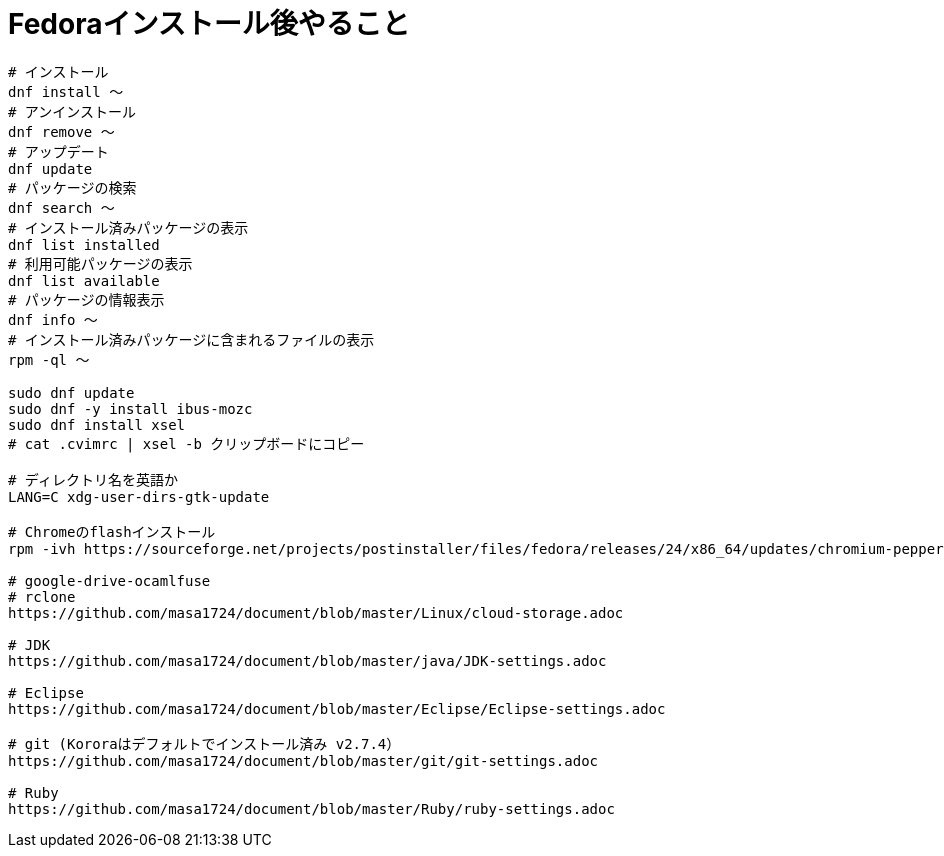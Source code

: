 = Fedoraインストール後やること
:toc:
:toc-title:
:pagenums:
:sectnums:
//:imagesdir: img_MySQL/
:icons: font
:source-highlighter: pygments
:pygments-style: default
:pygments-linenums-mode: inline
:lang: ja

[source,sh]
----
# インストール
dnf install 〜
# アンインストール
dnf remove 〜
# アップデート
dnf update
# パッケージの検索
dnf search 〜
# インストール済みパッケージの表示
dnf list installed
# 利用可能パッケージの表示
dnf list available
# パッケージの情報表示
dnf info 〜
# インストール済みパッケージに含まれるファイルの表示
rpm -ql 〜

sudo dnf update
sudo dnf -y install ibus-mozc
sudo dnf install xsel
# cat .cvimrc | xsel -b クリップボードにコピー

# ディレクトリ名を英語か
LANG=C xdg-user-dirs-gtk-update

# Chromeのflashインストール
rpm -ivh https://sourceforge.net/projects/postinstaller/files/fedora/releases/24/x86_64/updates/chromium-pepper-flash-23.0.0.162-1.fc24.x86_64.rpm/download

# google-drive-ocamlfuse
# rclone
https://github.com/masa1724/document/blob/master/Linux/cloud-storage.adoc

# JDK
https://github.com/masa1724/document/blob/master/java/JDK-settings.adoc

# Eclipse
https://github.com/masa1724/document/blob/master/Eclipse/Eclipse-settings.adoc

# git (Kororaはデフォルトでインストール済み v2.7.4）
https://github.com/masa1724/document/blob/master/git/git-settings.adoc

# Ruby
https://github.com/masa1724/document/blob/master/Ruby/ruby-settings.adoc
----
